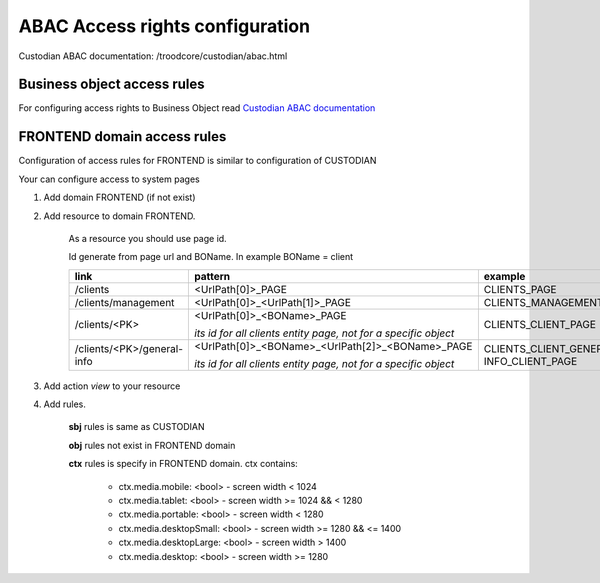 =================================
ABAC Access rights configuration
=================================

_`Custodian ABAC documentation`: /troodcore/custodian/abac.html

*****************************
Business object access rules
*****************************

For configuring access rights to Business Object read `Custodian ABAC documentation`_

*****************************
FRONTEND domain access rules
*****************************

Configuration of access rules for FRONTEND is similar to configuration of CUSTODIAN

Your can configure access to system pages

1. Add domain FRONTEND (if not exist)

2. Add resource to domain FRONTEND.

    As a resource you should use page id.

    Id generate from page url and BOName. In example BOName = client

    .. list-table::
        :header-rows: 1

        * - link
          - pattern
          - example
        * - /clients
          - <UrlPath[0]>_PAGE
          - CLIENTS_PAGE
        * - /clients/management
          - <UrlPath[0]>_<UrlPath[1]>_PAGE
          - CLIENTS_MANAGEMENT_PAGE
        * - /clients/<PK>
          - <UrlPath[0]>_<BOName>_PAGE

            *its id for all clients entity page, not for a specific object*
          - CLIENTS_CLIENT_PAGE
        * - /clients/<PK>/general-info
          - <UrlPath[0]>_<BOName>_<UrlPath[2]>_<BOName>_PAGE

            *its id for all clients entity page, not for a specific object*
          - CLIENTS_CLIENT_GENERAL-INFO_CLIENT_PAGE

3. Add action `view` to your resource

4. Add rules.

    **sbj** rules is same as CUSTODIAN

    **obj** rules not exist in FRONTEND domain

    **ctx** rules is specify in FRONTEND domain. ctx contains:

        * ctx.media.mobile: <bool> - screen width < 1024
        * ctx.media.tablet: <bool> - screen width >= 1024 && < 1280
        * ctx.media.portable: <bool> - screen width < 1280
        * ctx.media.desktopSmall: <bool> - screen width >= 1280 && <= 1400
        * ctx.media.desktopLarge: <bool> - screen width > 1400
        * ctx.media.desktop: <bool> - screen width >= 1280
